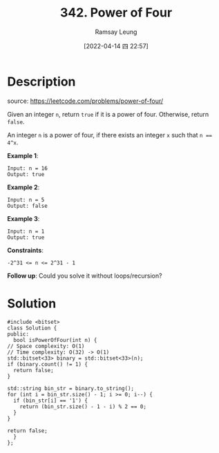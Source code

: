 #+LATEX_CLASS: ramsay-org-article
#+LATEX_CLASS_OPTIONS: [oneside,A4paper,12pt]
#+AUTHOR: Ramsay Leung
#+EMAIL: ramsayleung@gmail.com
#+DATE: 2022-04-14 四 22:57
#+HUGO_BASE_DIR: ~/code/org/leetcode_book
#+HUGO_SECTION: docs/300
#+HUGO_AUTO_SET_LASTMOD: t
#+HUGO_DRAFT: false
#+DATE: [2022-04-14 四 22:57]
#+TITLE: 342. Power of Four
#+HUGO_WEIGHT: 342

* Description
  source: https://leetcode.com/problems/power-of-four/

  Given an integer =n=, return =true= if it is a power of four. Otherwise, return =false=.

  An integer =n= is a power of four, if there exists an integer =x= such that ~n == 4^x~.

 

  *Example 1*:

  #+begin_example
  Input: n = 16
  Output: true
  #+end_example

  *Example 2*:

  #+begin_example
  Input: n = 5
  Output: false
  #+end_example

  *Example 3*:

  #+begin_example
  Input: n = 1
  Output: true
  #+end_example

  *Constraints*:

  ~-2^31 <= n <= 2^31 - 1~

  *Follow up*: Could you solve it without loops/recursion?
* Solution
  #+begin_src C++
    #include <bitset>
    class Solution {
    public:
      bool isPowerOfFour(int n) {
	// Space complexity: O(1)
	// Time complexity: O(32) -> O(1)
	std::bitset<33> binary = std::bitset<33>(n);
	if (binary.count() != 1) {
	  return false;
	}

	std::string bin_str = binary.to_string();
	for (int i = bin_str.size() - 1; i >= 0; i--) {
	  if (bin_str[i] == '1') {
	    return (bin_str.size() - 1 - i) % 2 == 0;
	  }
	}

	return false;
      }
    };
  #+end_src
